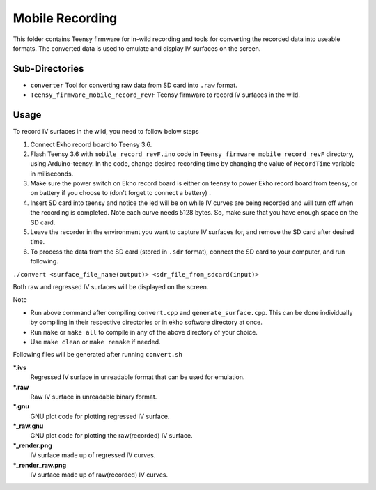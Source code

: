 Mobile Recording
================

This folder contains Teensy firmware for in-wild recording and tools for converting the recorded data into useable formats. The converted data is used to emulate and display IV surfaces on the screen.

Sub-Directories
---------------

- ``converter`` Tool for converting raw data from SD card into ``.raw`` format.
- ``Teensy_firmware_mobile_record_revF`` Teensy firmware to record IV surfaces in the wild.

Usage
-----

To record IV surfaces in the wild, you need to follow below steps

#. Connect Ekho record board to Teensy 3.6.
#. Flash Teensy 3.6 with ``mobile_record_revF.ino`` code in ``Teensy_firmware_mobile_record_revF`` directory, using Arduino-teensy. In the code, change desired recording time by changing the value of ``RecordTime`` variable in miliseconds.
#. Make sure the power switch on Ekho record board is either on teensy to power Ekho record board from teensy, or on battery if you choose to (don't forget to connect a battery) .
#. Insert SD card into teensy and notice the led will be on while IV curves are being recorded and will turn off when the recording is completed. Note each curve needs 5128 bytes. So, make sure that you have enough space on the SD card.
#. Leave the recorder in the environment you want to capture IV surfaces for, and remove the SD  card after desired time.
#. To process the data from the SD card (stored in ``.sdr`` format), connect the SD card to your computer, and run following.
    
``./convert <surface_file_name(output)> <sdr_file_from_sdcard(input)>``

Both raw and regressed IV surfaces will be displayed on the screen.

| Note
- Run above command after compiling ``convert.cpp`` and ``generate_surface.cpp``. This can be done individually by compiling in their respective directories or in ekho software directory at once.
- Run ``make`` or ``make all`` to compile in any of the above directory of your choice.
- Use ``make clean`` or ``make remake`` if needed.

Following files will be generated after running ``convert.sh``

***.ivs**
    Regressed IV surface in unreadable format that can be used for emulation.

***.raw**
    Raw IV surface in unreadable binary format.

***.gnu**
    GNU plot code for plotting regressed IV surface.

***_raw.gnu**
    GNU plot code for plotting the raw(recorded) IV surface.

***_render.png**
    IV surface made up of regressed IV curves.

***_render_raw.png**
    IV surface made up of raw(recorded) IV curves.
